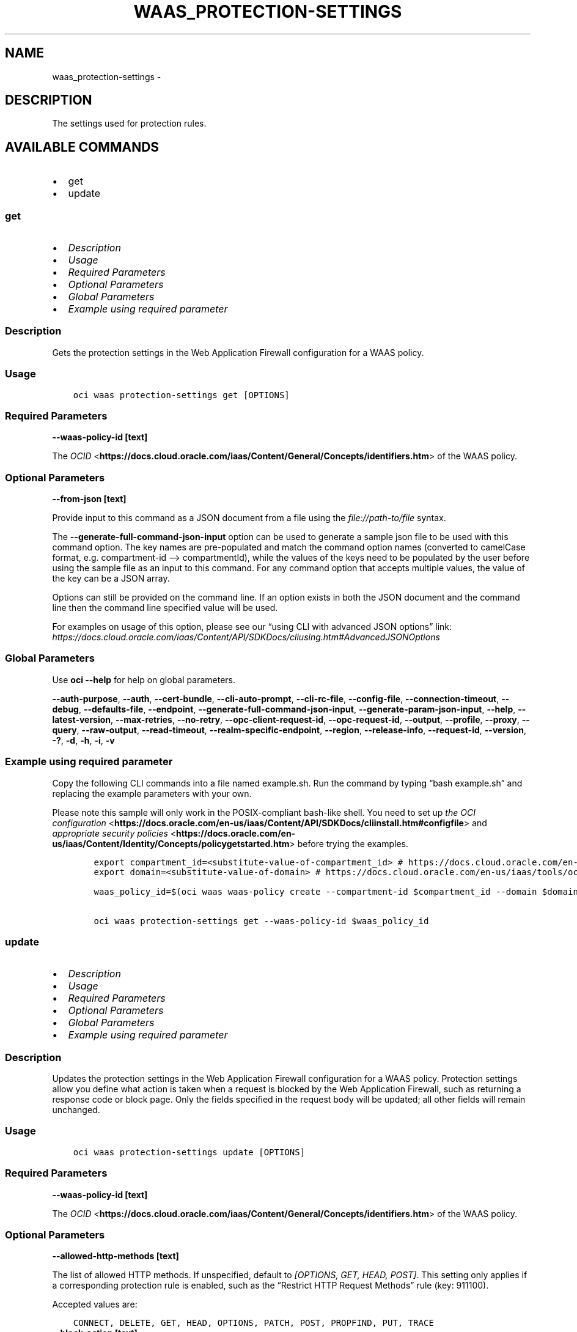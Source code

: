 .\" Man page generated from reStructuredText.
.
.TH "WAAS_PROTECTION-SETTINGS" "1" "Jun 03, 2025" "3.58.0" "OCI CLI Command Reference"
.SH NAME
waas_protection-settings \- 
.
.nr rst2man-indent-level 0
.
.de1 rstReportMargin
\\$1 \\n[an-margin]
level \\n[rst2man-indent-level]
level margin: \\n[rst2man-indent\\n[rst2man-indent-level]]
-
\\n[rst2man-indent0]
\\n[rst2man-indent1]
\\n[rst2man-indent2]
..
.de1 INDENT
.\" .rstReportMargin pre:
. RS \\$1
. nr rst2man-indent\\n[rst2man-indent-level] \\n[an-margin]
. nr rst2man-indent-level +1
.\" .rstReportMargin post:
..
.de UNINDENT
. RE
.\" indent \\n[an-margin]
.\" old: \\n[rst2man-indent\\n[rst2man-indent-level]]
.nr rst2man-indent-level -1
.\" new: \\n[rst2man-indent\\n[rst2man-indent-level]]
.in \\n[rst2man-indent\\n[rst2man-indent-level]]u
..
.SH DESCRIPTION
.sp
The settings used for protection rules.
.SH AVAILABLE COMMANDS
.INDENT 0.0
.IP \(bu 2
get
.IP \(bu 2
update
.UNINDENT
.SS \fBget\fP
.INDENT 0.0
.IP \(bu 2
\fI\%Description\fP
.IP \(bu 2
\fI\%Usage\fP
.IP \(bu 2
\fI\%Required Parameters\fP
.IP \(bu 2
\fI\%Optional Parameters\fP
.IP \(bu 2
\fI\%Global Parameters\fP
.IP \(bu 2
\fI\%Example using required parameter\fP
.UNINDENT
.SS Description
.sp
Gets the protection settings in the Web Application Firewall configuration for a WAAS policy.
.SS Usage
.INDENT 0.0
.INDENT 3.5
.sp
.nf
.ft C
oci waas protection\-settings get [OPTIONS]
.ft P
.fi
.UNINDENT
.UNINDENT
.SS Required Parameters
.INDENT 0.0
.TP
.B \-\-waas\-policy\-id [text]
.UNINDENT
.sp
The \fI\%OCID\fP <\fBhttps://docs.cloud.oracle.com/iaas/Content/General/Concepts/identifiers.htm\fP> of the WAAS policy.
.SS Optional Parameters
.INDENT 0.0
.TP
.B \-\-from\-json [text]
.UNINDENT
.sp
Provide input to this command as a JSON document from a file using the \fI\%file://path\-to/file\fP syntax.
.sp
The \fB\-\-generate\-full\-command\-json\-input\fP option can be used to generate a sample json file to be used with this command option. The key names are pre\-populated and match the command option names (converted to camelCase format, e.g. compartment\-id –> compartmentId), while the values of the keys need to be populated by the user before using the sample file as an input to this command. For any command option that accepts multiple values, the value of the key can be a JSON array.
.sp
Options can still be provided on the command line. If an option exists in both the JSON document and the command line then the command line specified value will be used.
.sp
For examples on usage of this option, please see our “using CLI with advanced JSON options” link: \fI\%https://docs.cloud.oracle.com/iaas/Content/API/SDKDocs/cliusing.htm#AdvancedJSONOptions\fP
.SS Global Parameters
.sp
Use \fBoci \-\-help\fP for help on global parameters.
.sp
\fB\-\-auth\-purpose\fP, \fB\-\-auth\fP, \fB\-\-cert\-bundle\fP, \fB\-\-cli\-auto\-prompt\fP, \fB\-\-cli\-rc\-file\fP, \fB\-\-config\-file\fP, \fB\-\-connection\-timeout\fP, \fB\-\-debug\fP, \fB\-\-defaults\-file\fP, \fB\-\-endpoint\fP, \fB\-\-generate\-full\-command\-json\-input\fP, \fB\-\-generate\-param\-json\-input\fP, \fB\-\-help\fP, \fB\-\-latest\-version\fP, \fB\-\-max\-retries\fP, \fB\-\-no\-retry\fP, \fB\-\-opc\-client\-request\-id\fP, \fB\-\-opc\-request\-id\fP, \fB\-\-output\fP, \fB\-\-profile\fP, \fB\-\-proxy\fP, \fB\-\-query\fP, \fB\-\-raw\-output\fP, \fB\-\-read\-timeout\fP, \fB\-\-realm\-specific\-endpoint\fP, \fB\-\-region\fP, \fB\-\-release\-info\fP, \fB\-\-request\-id\fP, \fB\-\-version\fP, \fB\-?\fP, \fB\-d\fP, \fB\-h\fP, \fB\-i\fP, \fB\-v\fP
.SS Example using required parameter
.sp
Copy the following CLI commands into a file named example.sh. Run the command by typing “bash example.sh” and replacing the example parameters with your own.
.sp
Please note this sample will only work in the POSIX\-compliant bash\-like shell. You need to set up \fI\%the OCI configuration\fP <\fBhttps://docs.oracle.com/en-us/iaas/Content/API/SDKDocs/cliinstall.htm#configfile\fP> and \fI\%appropriate security policies\fP <\fBhttps://docs.oracle.com/en-us/iaas/Content/Identity/Concepts/policygetstarted.htm\fP> before trying the examples.
.INDENT 0.0
.INDENT 3.5
.sp
.nf
.ft C
    export compartment_id=<substitute\-value\-of\-compartment_id> # https://docs.cloud.oracle.com/en\-us/iaas/tools/oci\-cli/latest/oci_cli_docs/cmdref/waas/waas\-policy/create.html#cmdoption\-compartment\-id
    export domain=<substitute\-value\-of\-domain> # https://docs.cloud.oracle.com/en\-us/iaas/tools/oci\-cli/latest/oci_cli_docs/cmdref/waas/waas\-policy/create.html#cmdoption\-domain

    waas_policy_id=$(oci waas waas\-policy create \-\-compartment\-id $compartment_id \-\-domain $domain \-\-query data.id \-\-raw\-output)

    oci waas protection\-settings get \-\-waas\-policy\-id $waas_policy_id
.ft P
.fi
.UNINDENT
.UNINDENT
.SS \fBupdate\fP
.INDENT 0.0
.IP \(bu 2
\fI\%Description\fP
.IP \(bu 2
\fI\%Usage\fP
.IP \(bu 2
\fI\%Required Parameters\fP
.IP \(bu 2
\fI\%Optional Parameters\fP
.IP \(bu 2
\fI\%Global Parameters\fP
.IP \(bu 2
\fI\%Example using required parameter\fP
.UNINDENT
.SS Description
.sp
Updates the protection settings in the Web Application Firewall configuration for a WAAS policy. Protection settings allow you define what action is taken when a request is blocked by the Web Application Firewall, such as returning a response code or block page. Only the fields specified in the request body will be updated; all other fields will remain unchanged.
.SS Usage
.INDENT 0.0
.INDENT 3.5
.sp
.nf
.ft C
oci waas protection\-settings update [OPTIONS]
.ft P
.fi
.UNINDENT
.UNINDENT
.SS Required Parameters
.INDENT 0.0
.TP
.B \-\-waas\-policy\-id [text]
.UNINDENT
.sp
The \fI\%OCID\fP <\fBhttps://docs.cloud.oracle.com/iaas/Content/General/Concepts/identifiers.htm\fP> of the WAAS policy.
.SS Optional Parameters
.INDENT 0.0
.TP
.B \-\-allowed\-http\-methods [text]
.UNINDENT
.sp
The list of allowed HTTP methods. If unspecified, default to \fI[OPTIONS, GET, HEAD, POST]\fP\&. This setting only applies if a corresponding protection rule is enabled, such as the “Restrict HTTP Request Methods” rule (key: 911100).
.sp
Accepted values are:
.INDENT 0.0
.INDENT 3.5
.sp
.nf
.ft C
CONNECT, DELETE, GET, HEAD, OPTIONS, PATCH, POST, PROPFIND, PUT, TRACE
.ft P
.fi
.UNINDENT
.UNINDENT
.INDENT 0.0
.TP
.B \-\-block\-action [text]
.UNINDENT
.sp
If \fIaction\fP is set to \fIBLOCK\fP, this specifies how the traffic is blocked when detected as malicious by a protection rule. If unspecified, defaults to \fISET_RESPONSE_CODE\fP\&.
.sp
Accepted values are:
.INDENT 0.0
.INDENT 3.5
.sp
.nf
.ft C
SET_RESPONSE_CODE, SHOW_ERROR_PAGE
.ft P
.fi
.UNINDENT
.UNINDENT
.INDENT 0.0
.TP
.B \-\-block\-error\-page\-code [text]
.UNINDENT
.sp
The error code to show on the error page when \fIaction\fP is set to \fIBLOCK\fP, \fIblockAction\fP is set to \fISHOW_ERROR_PAGE\fP, and the traffic is detected as malicious by a protection rule. If unspecified, defaults to \fI403\fP\&.
.INDENT 0.0
.TP
.B \-\-block\-error\-page\-description [text]
.UNINDENT
.sp
The description text to show on the error page when \fIaction\fP is set to \fIBLOCK\fP, \fIblockAction\fP is set to \fISHOW_ERROR_PAGE\fP, and the traffic is detected as malicious by a protection rule. If unspecified, defaults to \fIAccess blocked by website owner. Please contact support.\fP
.INDENT 0.0
.TP
.B \-\-block\-error\-page\-message [text]
.UNINDENT
.sp
The message to show on the error page when \fIaction\fP is set to \fIBLOCK\fP, \fIblockAction\fP is set to \fISHOW_ERROR_PAGE\fP, and the traffic is detected as malicious by a protection rule. If unspecified, defaults to ‘Access to the website is blocked.’
.INDENT 0.0
.TP
.B \-\-block\-response\-code [integer]
.UNINDENT
.sp
The response code returned when \fIaction\fP is set to \fIBLOCK\fP, \fIblockAction\fP is set to \fISET_RESPONSE_CODE\fP, and the traffic is detected as malicious by a protection rule. If unspecified, defaults to \fI403\fP\&. The list of available response codes: \fI400\fP, \fI401\fP, \fI403\fP, \fI405\fP, \fI409\fP, \fI411\fP, \fI412\fP, \fI413\fP, \fI414\fP, \fI415\fP, \fI416\fP, \fI500\fP, \fI501\fP, \fI502\fP, \fI503\fP, \fI504\fP, \fI507\fP\&.
.INDENT 0.0
.TP
.B \-\-force
.UNINDENT
.sp
Perform update without prompting for confirmation.
.INDENT 0.0
.TP
.B \-\-from\-json [text]
.UNINDENT
.sp
Provide input to this command as a JSON document from a file using the \fI\%file://path\-to/file\fP syntax.
.sp
The \fB\-\-generate\-full\-command\-json\-input\fP option can be used to generate a sample json file to be used with this command option. The key names are pre\-populated and match the command option names (converted to camelCase format, e.g. compartment\-id –> compartmentId), while the values of the keys need to be populated by the user before using the sample file as an input to this command. For any command option that accepts multiple values, the value of the key can be a JSON array.
.sp
Options can still be provided on the command line. If an option exists in both the JSON document and the command line then the command line specified value will be used.
.sp
For examples on usage of this option, please see our “using CLI with advanced JSON options” link: \fI\%https://docs.cloud.oracle.com/iaas/Content/API/SDKDocs/cliusing.htm#AdvancedJSONOptions\fP
.INDENT 0.0
.TP
.B \-\-if\-match [text]
.UNINDENT
.sp
For optimistic concurrency control. In the \fIPUT\fP or \fIDELETE\fP call for a resource, set the \fIif\-match\fP parameter to the value of the etag from a previous \fIGET\fP or \fIPOST\fP response for that resource. The resource will be updated or deleted only if the etag provided matches the resource’s current etag value.
.INDENT 0.0
.TP
.B \-\-is\-response\-inspected [boolean]
.UNINDENT
.sp
Inspects the response body of origin responses. Can be used to detect leakage of sensitive data. If unspecified, defaults to \fIfalse\fP\&.
.sp
\fBNote:\fP Only origin responses with a Content\-Type matching a value in \fImediaTypes\fP will be inspected.
.INDENT 0.0
.TP
.B \-\-max\-argument\-count [integer]
.UNINDENT
.sp
The maximum number of arguments allowed to be passed to your application before an action is taken. Arguements are query parameters or body parameters in a PUT or POST request. If unspecified, defaults to \fI255\fP\&. This setting only applies if a corresponding protection rule is enabled, such as the “Number of Arguments Limits” rule (key: 960335).
.sp
Example:
.INDENT 0.0
.INDENT 3.5
.sp
.nf
.ft C
If \(gamaxArgumentCount\(ga to \(ga2\(ga for the Max Number of Arguments protection rule (key: 960335), the following requests would be blocked: \(gaGET /myapp/path?query=one&query=two&query=three\(ga \(gaPOST /myapp/path\(ga with Body \(ga{"argument1":"one","argument2":"two","argument3":"three"}
.ft P
.fi
.UNINDENT
.UNINDENT
.INDENT 0.0
.TP
.B \-\-max\-name\-length\-per\-argument [integer]
.UNINDENT
.sp
The maximum length allowed for each argument name, in characters. Arguements are query parameters or body parameters in a PUT or POST request. If unspecified, defaults to \fI400\fP\&. This setting only applies if a corresponding protection rule is enabled, such as the “Values Limits” rule (key: 960208).
.INDENT 0.0
.TP
.B \-\-max\-response\-size\-in\-ki\-b [integer]
.UNINDENT
.sp
The maximum response size to be fully inspected, in binary kilobytes (KiB). Anything over this limit will be partially inspected. If unspecified, defaults to \fI1024\fP\&.
.INDENT 0.0
.TP
.B \-\-max\-total\-name\-length\-of\-arguments [integer]
.UNINDENT
.sp
The maximum length allowed for the sum of the argument name and value, in characters. Arguements are query parameters or body parameters in a PUT or POST request. If unspecified, defaults to \fI64000\fP\&. This setting only applies if a corresponding protection rule is enabled, such as the “Total Arguments Limits” rule (key: 960341).
.INDENT 0.0
.TP
.B \-\-max\-wait\-seconds [integer]
.UNINDENT
.sp
The maximum time to wait for the work request to reach the state defined by \fB\-\-wait\-for\-state\fP\&. Defaults to 1200 seconds.
.INDENT 0.0
.TP
.B \-\-media\-types [complex type]
.UNINDENT
.sp
The list of media types to allow for inspection, if \fIisResponseInspected\fP is enabled. Only responses with MIME types in this list will be inspected. If unspecified, defaults to \fI[“text/html”, “text/plain”, “text/xml”]\fP\&.
.INDENT 0.0
.INDENT 3.5
Supported MIME types include:
.INDENT 0.0
.IP \(bu 2
text/html     \- text/plain     \- text/asp     \- text/css     \- text/x\-script     \- application/json     \- text/webviewhtml     \- text/x\-java\-source     \- application/x\-javascript     \- application/javascript     \- application/ecmascript     \- text/javascript     \- text/ecmascript     \- text/x\-script.perl     \- text/x\-script.phyton     \- application/plain     \- application/xml     \- text/xml
.UNINDENT
.UNINDENT
.UNINDENT
.sp
This is a complex type whose value must be valid JSON. The value can be provided as a string on the command line or passed in as a file using
the \fI\%file://path/to/file\fP syntax.
.sp
The \fB\-\-generate\-param\-json\-input\fP option can be used to generate an example of the JSON which must be provided. We recommend storing this example
in a file, modifying it as needed and then passing it back in via the \fI\%file://\fP syntax.
.INDENT 0.0
.TP
.B \-\-recommendations\-period\-in\-days [integer]
.UNINDENT
.sp
The length of time to analyze traffic traffic, in days. After the analysis period, \fIWafRecommendations\fP will be populated. If unspecified, defaults to \fI10\fP\&.
.sp
Use \fIGET /waasPolicies/{waasPolicyId}/wafRecommendations\fP to view WAF recommendations.
.INDENT 0.0
.TP
.B \-\-wait\-for\-state [text]
.UNINDENT
.sp
This operation asynchronously creates, modifies or deletes a resource and uses a work request to track the progress of the operation. Specify this option to perform the action and then wait until the work request reaches a certain state. Multiple states can be specified, returning on the first state. For example, \fB\-\-wait\-for\-state\fP SUCCEEDED \fB\-\-wait\-for\-state\fP FAILED would return on whichever lifecycle state is reached first. If timeout is reached, a return code of 2 is returned. For any other error, a return code of 1 is returned.
.sp
Accepted values are:
.INDENT 0.0
.INDENT 3.5
.sp
.nf
.ft C
ACCEPTED, CANCELED, CANCELING, FAILED, IN_PROGRESS, SUCCEEDED
.ft P
.fi
.UNINDENT
.UNINDENT
.INDENT 0.0
.TP
.B \-\-wait\-interval\-seconds [integer]
.UNINDENT
.sp
Check every \fB\-\-wait\-interval\-seconds\fP to see whether the work request has reached the state defined by \fB\-\-wait\-for\-state\fP\&. Defaults to 30 seconds.
.SS Global Parameters
.sp
Use \fBoci \-\-help\fP for help on global parameters.
.sp
\fB\-\-auth\-purpose\fP, \fB\-\-auth\fP, \fB\-\-cert\-bundle\fP, \fB\-\-cli\-auto\-prompt\fP, \fB\-\-cli\-rc\-file\fP, \fB\-\-config\-file\fP, \fB\-\-connection\-timeout\fP, \fB\-\-debug\fP, \fB\-\-defaults\-file\fP, \fB\-\-endpoint\fP, \fB\-\-generate\-full\-command\-json\-input\fP, \fB\-\-generate\-param\-json\-input\fP, \fB\-\-help\fP, \fB\-\-latest\-version\fP, \fB\-\-max\-retries\fP, \fB\-\-no\-retry\fP, \fB\-\-opc\-client\-request\-id\fP, \fB\-\-opc\-request\-id\fP, \fB\-\-output\fP, \fB\-\-profile\fP, \fB\-\-proxy\fP, \fB\-\-query\fP, \fB\-\-raw\-output\fP, \fB\-\-read\-timeout\fP, \fB\-\-realm\-specific\-endpoint\fP, \fB\-\-region\fP, \fB\-\-release\-info\fP, \fB\-\-request\-id\fP, \fB\-\-version\fP, \fB\-?\fP, \fB\-d\fP, \fB\-h\fP, \fB\-i\fP, \fB\-v\fP
.SS Example using required parameter
.sp
Copy the following CLI commands into a file named example.sh. Run the command by typing “bash example.sh” and replacing the example parameters with your own.
.sp
Please note this sample will only work in the POSIX\-compliant bash\-like shell. You need to set up \fI\%the OCI configuration\fP <\fBhttps://docs.oracle.com/en-us/iaas/Content/API/SDKDocs/cliinstall.htm#configfile\fP> and \fI\%appropriate security policies\fP <\fBhttps://docs.oracle.com/en-us/iaas/Content/Identity/Concepts/policygetstarted.htm\fP> before trying the examples.
.INDENT 0.0
.INDENT 3.5
.sp
.nf
.ft C
    export compartment_id=<substitute\-value\-of\-compartment_id> # https://docs.cloud.oracle.com/en\-us/iaas/tools/oci\-cli/latest/oci_cli_docs/cmdref/waas/waas\-policy/create.html#cmdoption\-compartment\-id
    export domain=<substitute\-value\-of\-domain> # https://docs.cloud.oracle.com/en\-us/iaas/tools/oci\-cli/latest/oci_cli_docs/cmdref/waas/waas\-policy/create.html#cmdoption\-domain

    waas_policy_id=$(oci waas waas\-policy create \-\-compartment\-id $compartment_id \-\-domain $domain \-\-query data.id \-\-raw\-output)

    oci waas protection\-settings update \-\-waas\-policy\-id $waas_policy_id
.ft P
.fi
.UNINDENT
.UNINDENT
.SH AUTHOR
Oracle
.SH COPYRIGHT
2016, 2025, Oracle
.\" Generated by docutils manpage writer.
.
